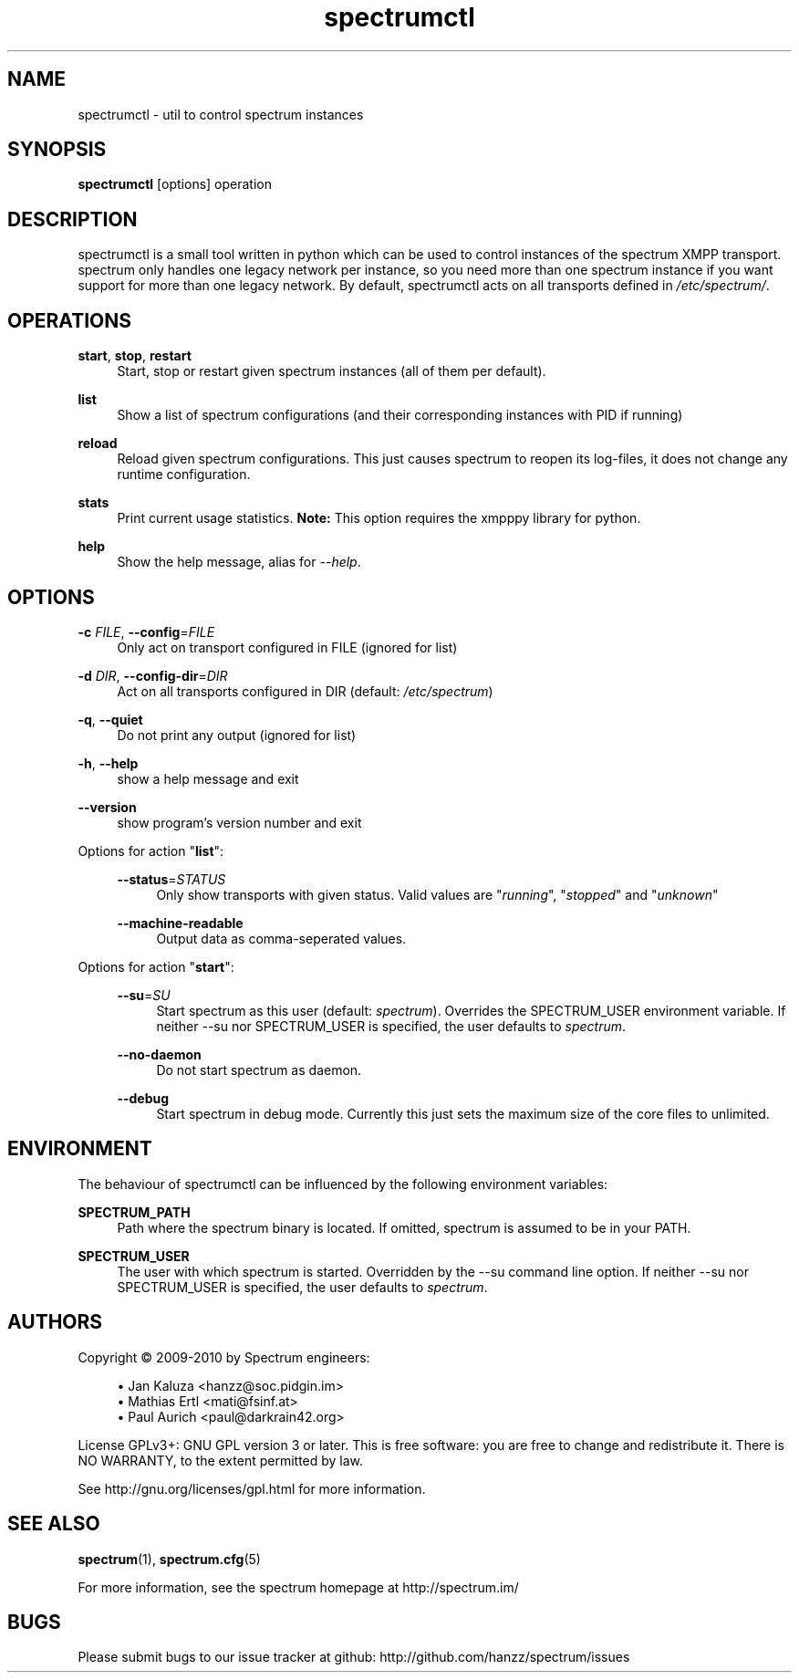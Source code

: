.\"
.\"     Title: spectrumctl
.\"    Author: Moritz Wilhelmy <crap@wzff.de>
.\"  Language: English
.\"      Date: 2010-02-21
.\" This document is the result of painful hand work. I still like writing manpages more than html :)
.\"
.TH spectrumctl 8  "February 21, 2010" "Version 0.1\-git" "Spectrum Manual"
.SH NAME
spectrumctl \- util to control spectrum instances
.SH SYNOPSIS
.B spectrumctl
[options] operation
.SH DESCRIPTION
spectrumctl is a small tool written in python which can be used to control instances of the spectrum XMPP transport.
spectrum only handles one legacy network per instance, so you need more than one spectrum instance if you want support for more than one legacy network.
By default, spectrumctl acts on all transports defined in \fI/etc/spectrum/\fR.
.SH OPERATIONS
.PP
\fBstart\fR, \fBstop\fR, \fBrestart\fR
.RS 4
Start, stop or restart given spectrum instances (all of them per default).
.sp
.RE
\fBlist\fR
.RS 4
Show a list of spectrum configurations (and their corresponding instances with PID if running)
.sp
.RE
\fBreload\fR
.RS 4
Reload given spectrum configurations. This just causes spectrum to reopen its
log-files, it does not change any runtime configuration.
.sp
.RE
\fBstats\fR
.RS 4
Print current usage statistics. \fBNote:\fR This option requires the xmpppy library for
python.
.sp
.RE
\fBhelp\fR
.RS 4
Show the help message, alias for \fI\-\-help\fR.
.SH OPTIONS
.RE
\fB\-c\fR \fIFILE\fR, \fB\-\-config\fR=\fIFILE\fR
.RS 4
Only act on transport configured in FILE (ignored for list)
.sp
.RE
\fB\-d\fR \fIDIR\fR, \fB\-\-config\-dir\fR=\fIDIR\fR
.RS 4
Act on all transports configured in DIR (default: \fI/etc/spectrum\fR)
.sp
.RE
\fB\-q\fR, \fB\-\-quiet\fR
.RS 4
Do not print any output (ignored for list)
.sp
.RE
\fB\-h\fR, \fB\-\-help\fR
.RS 4
show a help message and exit
.sp
.RE
\fB\-\-version\fR
.RS 4
show program's version number and exit
.RE
.sp
.RE
Options for action "\fBlist\fR":
.sp
.RS 4
\fB\-\-status\fR=\fISTATUS\fR
.RS 4
Only show transports with given status. Valid values are "\fIrunning\fR", "\fIstopped\fR" and "\fIunknown\fR"
.sp
.RE
\fB\-\-machine-readable\fR
.RS 4
Output data as comma-seperated values.
.sp
.RE
.RE
Options for action "\fBstart\fR":
.sp
.RS 4
\fB\-\-su\fR=\fISU\fR
.RS 4
Start spectrum as this user (default: \fIspectrum\fR). Overrides the SPECTRUM_USER environment variable.
If neither --su nor SPECTRUM_USER is specified, the user defaults to 
\fIspectrum\fR.
.RE
.sp
\fB\-\-no-daemon\fR
.RS 4
Do not start spectrum as daemon.
.sp
.RE
\fB\-\-debug\fR
.RS 4
Start spectrum in debug mode. Currently this just sets the maximum size of the
core files to unlimited.
.RE
.SH ENVIRONMENT
The behaviour of spectrumctl can be influenced by the following environment variables:
.sp
\fBSPECTRUM_PATH\fR
.RS 4
Path where the spectrum binary is located. If omitted, spectrum is assumed to be in your PATH.
.RE
.sp
\fBSPECTRUM_USER\fR
.RS 4
The user with which spectrum is started. Overridden by the --su command line
option. 
If neither --su nor SPECTRUM_USER is specified, the user defaults to 
\fIspectrum\fR.
.RE
.SH AUTHORS
Copyright \(co 2009\-2010 by Spectrum engineers:
.sp
.\" template start
.RS 4
.ie n \{\
\h'-04'\(bu\h'+03'\c
.\}
.el \{\
.sp -1
.IP \(bu 2.3
.\}
Jan Kaluza <hanzz@soc.pidgin\&.im>
.RE
.\" template end, and once again template start
.RS 4
.ie n \{\
\h'-04'\(bu\h'+03'\c
.\}
.el \{\
.sp -1
.IP \(bu 2.3
.\}
Mathias Ertl <mati@fsinf\&.at>
.RE
.\" template end ;)
.RS 4
.ie n \{\
\h'-04'\(bu\h'+03'\c
.\}
.el \{\
.sp -1
.IP \(bu 2.3
.\}
Paul Aurich <paul@darkrain42\&.org>
.RE
.\" again template end
.sp
.\" TODO: Contributors section. Contributors should add themselves
.br
License GPLv3+: GNU GPL version 3 or later.
This is free software: you are free to change and redistribute it.
There is NO WARRANTY, to the extent permitted by law.
.sp
See http://gnu.org/licenses/gpl.html for more information.
.SH SEE ALSO
\fBspectrum\fP(1), \fBspectrum.cfg\fP(5)
.sp
For more information, see the spectrum homepage at http://spectrum.im/

.SH BUGS
Please submit bugs to our issue tracker at github: http://github.com/hanzz/spectrum/issues
